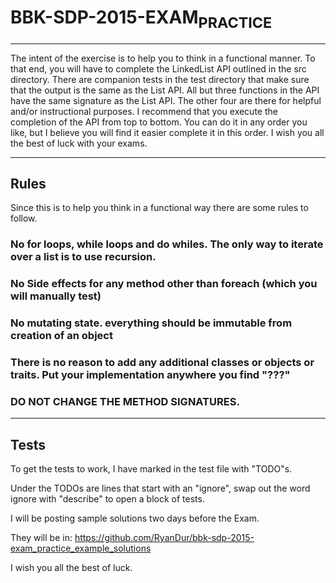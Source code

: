 * BBK-SDP-2015-EXAM_PRACTICE
-----

The intent of the exercise is to help you to think in a functional manner.
To that end, you will have to complete the LinkedList API outlined in the
src directory. There are companion tests in the test directory that make
sure that the output is the same as the List API. All but three functions
in the API have the same signature as the List API. The other four are
there for helpful and/or instructional purposes. I recommend that you
execute the completion of the API from top to bottom. You can do it in any
order you like, but I believe you will find it easier complete it in this
order. I wish you all the best of luck with your exams.

-----
** Rules
Since this is to help you think in a functional way there are some rules
to follow.

*** No for loops, while loops and do whiles. The only way to iterate over a list is to use recursion.
*** No Side effects for any method other than foreach (which you will manually test)
*** No mutating state. everything should be immutable from creation of an object
*** There is no reason to add any additional classes or objects or traits. Put your implementation anywhere you find "???"
*** DO NOT CHANGE THE METHOD SIGNATURES.
-----

** Tests
***** To get the tests to work, I have marked in the test file with "TODO"s.
***** Under the TODOs are lines that start with an "ignore", swap out the word ignore with "describe" to open a block of tests.

I will be posting sample solutions two days before the Exam.

They will be in:
https://github.com/RyanDur/bbk-sdp-2015-exam_practice_example_solutions

I wish you all
the best of luck.